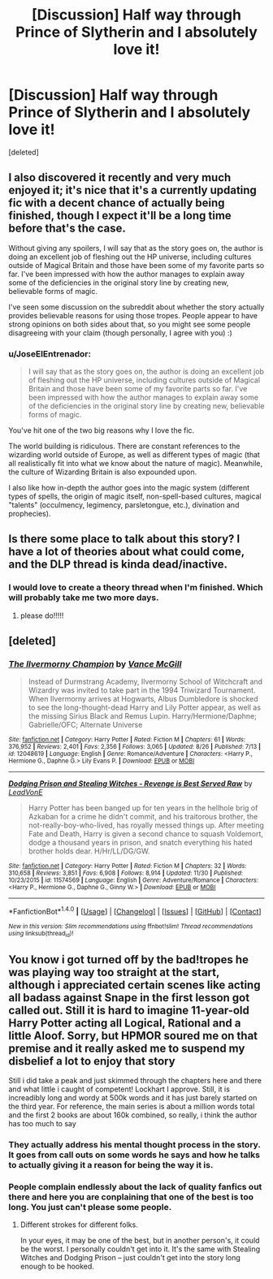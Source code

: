 #+TITLE: [Discussion] Half way through Prince of Slytherin and I absolutely love it!

* [Discussion] Half way through Prince of Slytherin and I absolutely love it!
:PROPERTIES:
:Score: 10
:DateUnix: 1482125664.0
:DateShort: 2016-Dec-19
:FlairText: Discussion
:END:
[deleted]


** I also discovered it recently and very much enjoyed it; it's nice that it's a currently updating fic with a decent chance of actually being finished, though I expect it'll be a long time before that's the case.

Without giving any spoilers, I will say that as the story goes on, the author is doing an excellent job of fleshing out the HP universe, including cultures outside of Magical Britain and those have been some of my favorite parts so far. I've been impressed with how the author manages to explain away some of the deficiencies in the original story line by creating new, believable forms of magic.

I've seen some discussion on the subreddit about whether the story actually provides believable reasons for using those tropes. People appear to have strong opinions on both sides about that, so you might see some people disagreeing with your claim (though personally, I agree with you) :)
:PROPERTIES:
:Author: bgottfried91
:Score: 8
:DateUnix: 1482129062.0
:DateShort: 2016-Dec-19
:END:

*** u/JoseElEntrenador:
#+begin_quote
  I will say that as the story goes on, the author is doing an excellent job of fleshing out the HP universe, including cultures outside of Magical Britain and those have been some of my favorite parts so far. I've been impressed with how the author manages to explain away some of the deficiencies in the original story line by creating new, believable forms of magic.
#+end_quote

You've hit one of the two big reasons why I love the fic.

The world building is ridiculous. There are constant references to the wizarding world outside of Europe, as well as different types of magic (that all realistically fit into what we know about the nature of magic). Meanwhile, the culture of Wizarding Britain is also expounded upon.

I also like how in-depth the author goes into the magic system (different types of spells, the origin of magic itself, non-spell-based cultures, magical "talents" (occulmency, legimency, parsletongue, etc.), divination and prophecies).
:PROPERTIES:
:Author: JoseElEntrenador
:Score: 3
:DateUnix: 1482133564.0
:DateShort: 2016-Dec-19
:END:


** Is there some place to talk about this story? I have a lot of theories about what could come, and the DLP thread is kinda dead/inactive.
:PROPERTIES:
:Author: JoseElEntrenador
:Score: 5
:DateUnix: 1482133660.0
:DateShort: 2016-Dec-19
:END:

*** I would love to create a theory thread when I'm finished. Which will probably take me two more days.
:PROPERTIES:
:Author: Zalzagor
:Score: 3
:DateUnix: 1482199114.0
:DateShort: 2016-Dec-20
:END:

**** please do!!!!!
:PROPERTIES:
:Author: JoseElEntrenador
:Score: 1
:DateUnix: 1482269439.0
:DateShort: 2016-Dec-21
:END:


** [deleted]
:PROPERTIES:
:Score: 1
:DateUnix: 1482138077.0
:DateShort: 2016-Dec-19
:END:

*** [[http://www.fanfiction.net/s/12048619/1/][*/The Ilvermorny Champion/*]] by [[https://www.fanfiction.net/u/670787/Vance-McGill][/Vance McGill/]]

#+begin_quote
  Instead of Durmstrang Academy, Ilvermorny School of Witchcraft and Wizardry was invited to take part in the 1994 Triwizard Tournament. When Ilvermorny arrives at Hogwarts, Albus Dumbledore is shocked to see the long-thought-dead Harry and Lily Potter appear, as well as the missing Sirius Black and Remus Lupin. Harry/Hermione/Daphne; Gabrielle/OFC; Alternate Universe
#+end_quote

^{/Site/: [[http://www.fanfiction.net/][fanfiction.net]] *|* /Category/: Harry Potter *|* /Rated/: Fiction M *|* /Chapters/: 61 *|* /Words/: 376,952 *|* /Reviews/: 2,401 *|* /Favs/: 2,356 *|* /Follows/: 3,065 *|* /Updated/: 8/26 *|* /Published/: 7/13 *|* /id/: 12048619 *|* /Language/: English *|* /Genre/: Romance/Adventure *|* /Characters/: <Harry P., Hermione G., Daphne G.> Lily Evans P. *|* /Download/: [[http://www.ff2ebook.com/old/ffn-bot/index.php?id=12048619&source=ff&filetype=epub][EPUB]] or [[http://www.ff2ebook.com/old/ffn-bot/index.php?id=12048619&source=ff&filetype=mobi][MOBI]]}

--------------

[[http://www.fanfiction.net/s/11574569/1/][*/Dodging Prison and Stealing Witches - Revenge is Best Served Raw/*]] by [[https://www.fanfiction.net/u/6791440/LeadVonE][/LeadVonE/]]

#+begin_quote
  Harry Potter has been banged up for ten years in the hellhole brig of Azkaban for a crime he didn't commit, and his traitorous brother, the not-really-boy-who-lived, has royally messed things up. After meeting Fate and Death, Harry is given a second chance to squash Voldemort, dodge a thousand years in prison, and snatch everything his hated brother holds dear. H/Hr/LL/DG/GW.
#+end_quote

^{/Site/: [[http://www.fanfiction.net/][fanfiction.net]] *|* /Category/: Harry Potter *|* /Rated/: Fiction M *|* /Chapters/: 32 *|* /Words/: 310,658 *|* /Reviews/: 3,851 *|* /Favs/: 6,908 *|* /Follows/: 8,914 *|* /Updated/: 11/30 *|* /Published/: 10/23/2015 *|* /id/: 11574569 *|* /Language/: English *|* /Genre/: Adventure/Romance *|* /Characters/: <Harry P., Hermione G., Daphne G., Ginny W.> *|* /Download/: [[http://www.ff2ebook.com/old/ffn-bot/index.php?id=11574569&source=ff&filetype=epub][EPUB]] or [[http://www.ff2ebook.com/old/ffn-bot/index.php?id=11574569&source=ff&filetype=mobi][MOBI]]}

--------------

*FanfictionBot*^{1.4.0} *|* [[[https://github.com/tusing/reddit-ffn-bot/wiki/Usage][Usage]]] | [[[https://github.com/tusing/reddit-ffn-bot/wiki/Changelog][Changelog]]] | [[[https://github.com/tusing/reddit-ffn-bot/issues/][Issues]]] | [[[https://github.com/tusing/reddit-ffn-bot/][GitHub]]] | [[[https://www.reddit.com/message/compose?to=tusing][Contact]]]

^{/New in this version: Slim recommendations using/ ffnbot!slim! /Thread recommendations using/ linksub(thread_id)!}
:PROPERTIES:
:Author: FanfictionBot
:Score: 0
:DateUnix: 1482138098.0
:DateShort: 2016-Dec-19
:END:


** You know i got turned off by the bad!tropes he was playing way too straight at the start, although i appreciated certain scenes like acting all badass against Snape in the first lesson got called out. Still it is hard to imagine 11-year-old Harry Potter acting all Logical, Rational and a little Aloof. Sorry, but HPMOR soured me on that premise and it really asked me to suspend my disbelief a lot to enjoy that story

Still i did take a peak and just skimmed through the chapters here and there and what little i caught of competent! Lockhart I approve. Still, it is increadibly long and wordy at 500k words and it has just barely started on the third year. For reference, the main series is about a million words total and the first 2 books are about 160k combined, so really, i think the author has too much to say
:PROPERTIES:
:Author: FinallyGivenIn
:Score: 1
:DateUnix: 1482156174.0
:DateShort: 2016-Dec-19
:END:

*** They actually address his mental thought process in the story. It goes from call outs on some words he says and how he talks to actually giving it a reason for being the way it is.
:PROPERTIES:
:Author: Laika_1
:Score: 3
:DateUnix: 1482175175.0
:DateShort: 2016-Dec-19
:END:


*** People complain endlessly about the lack of quality fanfics out there and here you are conplaining that one of the best is too long. You just can't please some people.
:PROPERTIES:
:Author: Ch1pp
:Score: 3
:DateUnix: 1482187861.0
:DateShort: 2016-Dec-20
:END:

**** Different strokes for different folks.

In your eyes, it may be one of the best, but in another person's, it could be the worst. I personally couldn't get into it. It's the same with Stealing Witches and Dodging Prison -- just couldn't get into the story long enough to be hooked.
:PROPERTIES:
:Author: ModernDayWeeaboo
:Score: 3
:DateUnix: 1482217594.0
:DateShort: 2016-Dec-20
:END:
